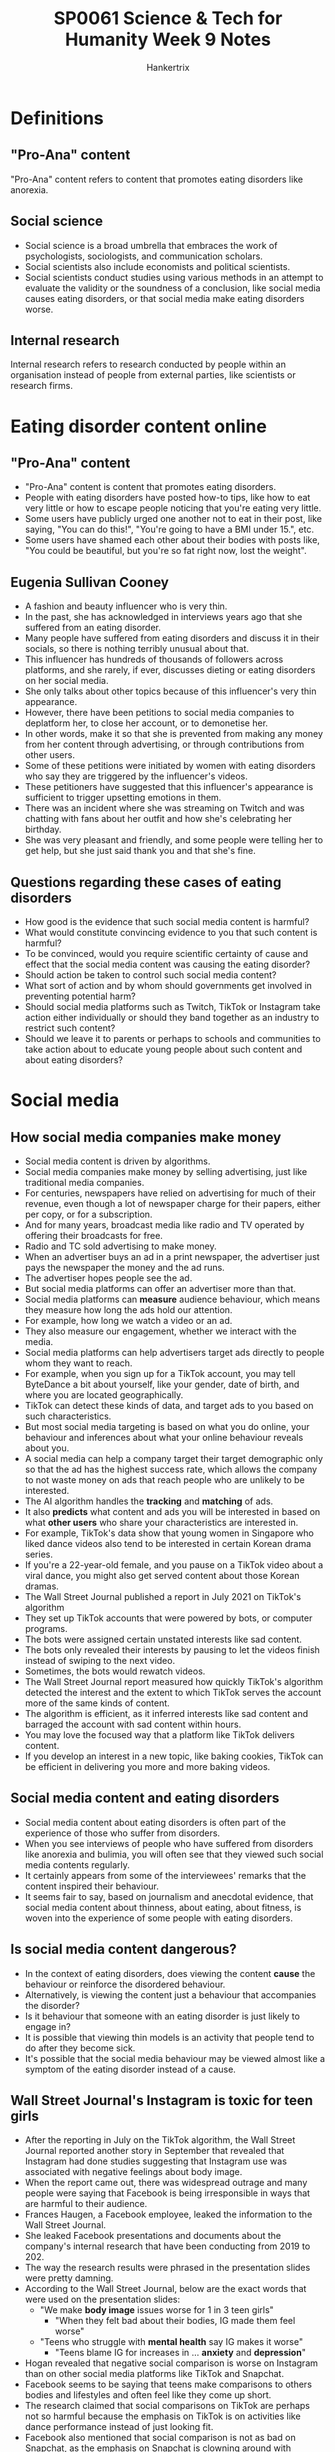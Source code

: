 #+TITLE: SP0061 Science & Tech for Humanity Week 9 Notes
#+AUTHOR: Hankertrix
#+STARTUP: showeverything
#+OPTIONS: toc:2

* Definitions

** "Pro-Ana" content
"Pro-Ana" content refers to content that promotes eating disorders like anorexia.

** Social science
- Social science is a broad umbrella that embraces the work of psychologists, sociologists, and communication scholars.
- Social scientists also include economists and political scientists.
- Social scientists conduct studies using various methods in an attempt to evaluate the validity or the soundness of a conclusion, like social media causes eating disorders, or that social media make eating disorders worse.

** Internal research
Internal research refers to research conducted by people within an organisation instead of people from external parties, like scientists or research firms.

* Eating disorder content online

** "Pro-Ana" content
- "Pro-Ana" content is content that promotes eating disorders.
- People with eating disorders have posted how-to tips, like how to eat very little or how to escape people noticing that you're eating very little.
- Some users have publicly urged one another not to eat in their post, like saying, "You can do this!", "You're going to have a BMI under 15.", etc.
- Some users have shamed each other about their bodies with posts like, "You could be beautiful, but you're so fat right now, lost the weight".

** Eugenia Sullivan Cooney
- A fashion and beauty influencer who is very thin.
- In the past, she has acknowledged in interviews years ago that she suffered from an eating disorder.
- Many people have suffered from eating disorders and discuss it in their socials, so there is nothing terribly unusual about that.
- This influencer has hundreds of thousands of followers across platforms, and she rarely, if ever, discusses dieting or eating disorders on her social media.
- She only talks about other topics because of this influencer's very thin appearance.
- However, there have been petitions to social media companies to deplatform her, to close her account, or to demonetise her.
- In other words, make it so that she is prevented from making any money from her content through advertising, or through contributions from other users.
- Some of these petitions were initiated by women with eating disorders who say they are triggered by the influencer's videos.
- These petitioners have suggested that this influencer's appearance is sufficient to trigger upsetting emotions in them.
- There was an incident where she was streaming on Twitch and was chatting with fans about her outfit and how she's celebrating her birthday.
- She was very pleasant and friendly, and some people were telling her to get help, but she just said thank you and that she's fine.

** Questions regarding these cases of eating disorders
- How good is the evidence that such social media content is harmful?
- What would constitute convincing evidence to you that such content is harmful?
- To be convinced, would you require scientific certainty of cause and effect that the social media content was causing the eating disorder?
- Should action be taken to control such social media content?
- What sort of action and by whom should governments get involved in preventing potential harm?
- Should social media platforms such as Twitch, TikTok or Instagram take action either individually or should they band together as an industry to restrict such content?
- Should we leave it to parents or perhaps to schools and communities to take action about to educate young people about such content and about eating disorders?

* Social media

** How social media companies make money
- Social media content is driven by algorithms.
- Social media companies make money by selling advertising, just like traditional media companies.
- For centuries, newspapers have relied on advertising for much of their revenue, even though a lot of newspaper charge for their papers, either per copy, or for a subscription.
- And for many years, broadcast media like radio and TV operated by offering their broadcasts for free.
- Radio and TC sold advertising to make money.
- When an advertiser buys an ad in a print newspaper, the advertiser just pays the newspaper the money and the ad runs.
- The advertiser hopes people see the ad.
- But social media platforms can offer an advertiser more than that.
- Social media platforms can *measure* audience behaviour, which means they measure how long the ads hold our attention.
- For example, how long we watch a video or an ad.
- They also measure our engagement, whether we interact with the media.
- Social media platforms can help advertisers target ads directly to people whom they want to reach.
- For example, when you sign up for a TikTok account, you may tell ByteDance a bit about yourself, like your gender, date of birth, and where you are located geographically.
- TikTok can detect these kinds of data, and target ads to you based on such characteristics.
- But most social media targeting is based on what you do online, your behaviour and inferences about what your online behaviour reveals about you.
- A social media can help a company target their target demographic only so that the ad has the highest success rate, which allows the company to not waste money on ads that reach people who are unlikely to be interested.
- The AI algorithm handles the *tracking* and *matching* of ads.
- It also *predicts* what content and ads you will be interested in based on what *other users* who share your characteristics are interested in.
- For example, TikTok's data show that young women in Singapore who liked dance videos also tend to be interested in certain Korean drama series.
- If you're a 22-year-old female, and you pause on a TikTok video about a viral dance, you might also get served content about those Korean dramas.
- The Wall Street Journal published a report in July 2021 on TikTok's algorithm
- They set up TikTok accounts that were powered by bots, or computer programs.
- The bots were assigned certain unstated interests like sad content.
- The bots only revealed their interests by pausing to let the videos finish instead of swiping to the next video.
- Sometimes, the bots would rewatch videos.
- The Wall Street Journal report measured how quickly TikTok's algorithm detected the interest and the extent to which TikTok serves the account more of the same kinds of content.
- The algorithm is efficient, as it inferred interests like sad content and barraged the account with sad content within hours.
- You may love the focused way that a platform like TikTok delivers content.
- If you develop an interest in a new topic, like baking cookies, TikTok can be efficient in delivering you more and more baking videos.

** Social media content and eating disorders
- Social media content about eating disorders is often part of the experience of those who suffer from disorders.
- When you see interviews of people who have suffered from disorders like anorexia and bulimia, you will often see that they viewed such social media contents regularly.
- It certainly appears from some of the interviewees' remarks that the content inspired their behaviour.
- It seems fair to say, based on journalism and anecdotal evidence, that social media content about thinness, about eating, about fitness, is woven into the experience of some people with eating disorders.

** Is social media content dangerous?
- In the context of eating disorders, does viewing the content *cause* the behaviour or reinforce the disordered behaviour.
- Alternatively, is viewing the content just a behaviour that accompanies the disorder?
- Is it behaviour that someone with an eating disorder is just likely to engage in?
- It is possible that viewing thin models is an activity that people tend to do after they become sick.
- It's possible that the social media behaviour may be viewed almost like a symptom of the eating disorder instead of a cause.

** Wall Street Journal's Instagram is toxic for teen girls
- After the reporting in July on the TikTok algorithm, the Wall Street Journal reported another story in September that revealed that Instagram had done studies suggesting that Instagram use was associated with negative feelings about body image.
- When the report came out, there was widespread outrage and many people were saying that Facebook is being irresponsible in ways that are harmful to their audience.
- Frances Haugen, a Facebook employee, leaked the information to the Wall Street Journal.
- She leaked Facebook presentations and documents about the company's internal research that have been conducting from 2019 to 202.
- The way the research results were phrased in the presentation slides were pretty damning.
- According to the Wall Street Journal, below are the exact words that were used on the presentation slides:
  - "We make *body image* issues worse for 1 in 3 teen girls"
    - "When they felt bad about their bodies, IG made them feel worse"
  - "Teens who struggle with *mental health* say IG makes it worse"
    - "Teens blame IG for increases in ... *anxiety* and *depression*"
- Hogan revealed that negative social comparison is worse on Instagram than on other social media platforms like TikTok and Snapchat.
- Facebook seems to be saying that teens make comparisons to others bodies and lifestyles and often feel like they come up short.
- The research claimed that social comparisons on TikTok are perhaps not so harmful because the emphasis on TikTok is on activities like dance performance instead of just looking fit.
- Facebook also mentioned that social comparison is not as bad on Snapchat, as the emphasis on Snapchat is clowning around with comical filters for the face.
- Facebook said that 40% of teen boys said they experienced negative social comparison.
- Perhaps by looking at photos of guys with great abdominals for example.
- The researchers also said that teens report feeling addicted to Instagram.
- It may be fun to pile on and to join the crowd condemning Meta, but social scientists are quick to remind us that the evidence we have here is limited.
- Wall Street Journal quoted internal presentations summarising the research.
- Social scientists want to see more than just the bullet points on the slides, they want to scrutinise how terms were conceptualised, and they want to look at the details of how the studies were done.
- Social scientists want to assess if we can trust these conclusions.
- Meta would later defend itself, saying the presentations quoted in the Wall Street Journal report were taken out of context and the slides were created for and used by people who understood the limitations of the research, which is why they occasionally used shorthand language.
- They also didn't explain the caveats on every slide.

*** Interpretation issues
- Supporting causal claims usually requires experimental research, which is elaborate.
- For example, to conduct a proper experiment, a researcher would have to recruit participants and randomly assign them to two groups.
- One group would be exposed to social media messages showing thin models, and the other group would not see thin models.
- Ideally the research would hold everything else constant between the two groups and the participants would get the same Instagram feed, except the first group would get the images of thin people.
- The researchers would see if the first group was more likely to develop eating disorders.
- Meta did not conduct experimental research, as it is just too expensive and difficult.
- In its internal research Instagram instead used self-reported data.
- They asked participants about their social media habits and how their usage made them feel.
- If participants say that images of thin people make them feel bad, it is helpful to know, but we must verify that they are remembering and reporting their experiences accurately.
- And if an Instagram user says that she feels addicted to viewing images of thin people, that user is probably speaking casually, not using the term addicted in the same way that clinicians would define that term.
- It is very difficult, to untangle social media and eating disorders.
- A lot of research has been done on social media use and eating disorders, but the studies are mostly based on observation, not experiments in which a variable like social media use is manipulated by the experimenter.
- Some of the studies show that as certain kinds of social media usage increases, eating disorder behaviour also increases.
- But such studies are unable to demonstrate whether social media usage *causes* the eating disorder.

* What can we do about social problems?
- Should we take action to limit the spread of content that may be associated with harms?
- Under what circumstances are there obligations to take action about social problems?
- When is the evidence sufficient?
- With most social problems, we're in a situation just like we're in with social media and eating disorders, the evidence is not conclusive.
- If we decide that action is warranted, who should act and how actions might take the form of political action to craft legislation, such as law regulating potentially harmful content.
- Social media industry players may take action against such problems, either as individual firms or they may band together and act as partners or through industry organisations.
- Or maybe you will conclude that parents and communities have responsibilities to educate young people and others about potential harms.

** Political action in the United States
- In the United States, lawmakers in Congress had hearings in which they called representatives of the social media platforms to testify.
- Should lawmakers in the United States or elsewhere pass laws to curb such content?
- And what would such laws look like?
- Should social media ban content that encourages eating disorders, it would be difficult under the US Constitution, as the First Amendment prohibits many government restrictions on free speech.
- A question that gets more attention in the United States is, should lawmakers pass laws that make it easier to win lawsuits against social media for circulating content that allegedly contribute to harms.
- Currently, social media platforms enjoy a higher degree of immunity for the content that circulates.
- That's based on the theory that social media platforms cannot practically be responsible for content.
- If the platforms attempted to screen messages, the flow of media messages will slow to a crawl.
- Despite the level of immunity that social medial platforms have, there are attempts in the United States to sue them, and some of the lawsuits are based on causal claims.
- There is a lot of pressure for the social media industry to take action against potentially harmful content, action through their content policies and the enforcement of those policies.
- An Instagram spokesman said in 2021 that the platform does not allow content that promotes or encourages eating disorders, and that the platform removed the accounts that were brought to its attention for breaking the rules.
- Instagram said they use technology and reports from users to find and remove this content as quickly as they can, and that they are always working to improve.
- However, they also acknowledged that in the wake of the congressional hearings that they sometimes fail to take down such content.

** Parental or community action
- Instead of looking to government and industry, we should perhaps leave it to parents to guide their children.
- Should schools educate young people about the risks of social media and eating disorders?
- Should communities celebrate diverse body types instead of holding up thin people as ideal?
- How would a community change norms about body image?

** Other considerations on restricting content
- When we're looking at restricting content, most ethical frameworks will also ask us to balance other considerations.
- One of those considerations is the freedom of expression of those with controversial views.
- If we restrict posts that make other people feel bad, to what extent are we infringing on the rights of people to express themselves or infringing on the rights of the audience to view the material.
- We need not limit this analysis to whether one has a legal right to express or receive such content.
- We can also consider moral rights.
- Another consideration is the responsibility of viewers of the content.
- Some students in previous classes took the view that skinny girls are not making anyone stop eating.
- They said it was the responsibility of the viewer of the content to balance her social media diet, just as it's her responsibility to balance her diet of food.
- How would you answer the questions raised in here?
- Does the evidence show that social media causes eating disorders?
- Are you convinced?
- Do you believe that action is warranted?
- Who should do what?
